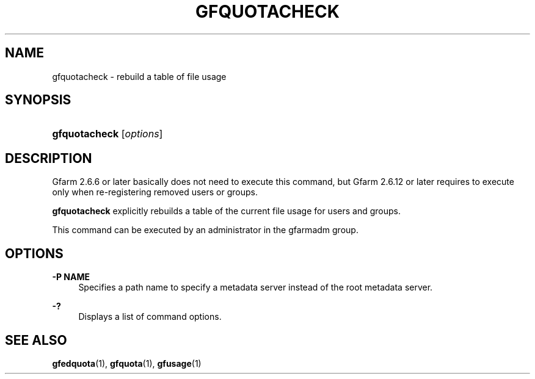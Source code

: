'\" t
.\"     Title: gfquotacheck
.\"    Author: [FIXME: author] [see http://docbook.sf.net/el/author]
.\" Generator: DocBook XSL Stylesheets v1.78.1 <http://docbook.sf.net/>
.\"      Date: 25 Aug 2015
.\"    Manual: Gfarm
.\"    Source: Gfarm
.\"  Language: English
.\"
.TH "GFQUOTACHECK" "1" "25 Aug 2015" "Gfarm" "Gfarm"
.\" -----------------------------------------------------------------
.\" * Define some portability stuff
.\" -----------------------------------------------------------------
.\" ~~~~~~~~~~~~~~~~~~~~~~~~~~~~~~~~~~~~~~~~~~~~~~~~~~~~~~~~~~~~~~~~~
.\" http://bugs.debian.org/507673
.\" http://lists.gnu.org/archive/html/groff/2009-02/msg00013.html
.\" ~~~~~~~~~~~~~~~~~~~~~~~~~~~~~~~~~~~~~~~~~~~~~~~~~~~~~~~~~~~~~~~~~
.ie \n(.g .ds Aq \(aq
.el       .ds Aq '
.\" -----------------------------------------------------------------
.\" * set default formatting
.\" -----------------------------------------------------------------
.\" disable hyphenation
.nh
.\" disable justification (adjust text to left margin only)
.ad l
.\" -----------------------------------------------------------------
.\" * MAIN CONTENT STARTS HERE *
.\" -----------------------------------------------------------------
.SH "NAME"
gfquotacheck \- rebuild a table of file usage
.SH "SYNOPSIS"
.HP \w'\fBgfquotacheck\fR\ 'u
\fBgfquotacheck\fR [\fIoptions\fR]
.SH "DESCRIPTION"
.PP
Gfarm 2\&.6\&.6 or later basically does not need to execute this command, but Gfarm 2\&.6\&.12 or later requires to execute only when re\-registering removed users or groups\&.
.PP
\fBgfquotacheck\fR
explicitly rebuilds a table of the current file usage for users and groups\&.
.PP
This command can be executed by an administrator in the gfarmadm group\&.
.SH "OPTIONS"
.PP
\fB\-P NAME\fR
.RS 4
Specifies a path name to specify a metadata server instead of the root metadata server\&.
.RE
.PP
\fB\-?\fR
.RS 4
Displays a list of command options\&.
.RE
.SH "SEE ALSO"
.PP
\fBgfedquota\fR(1),
\fBgfquota\fR(1),
\fBgfusage\fR(1)

